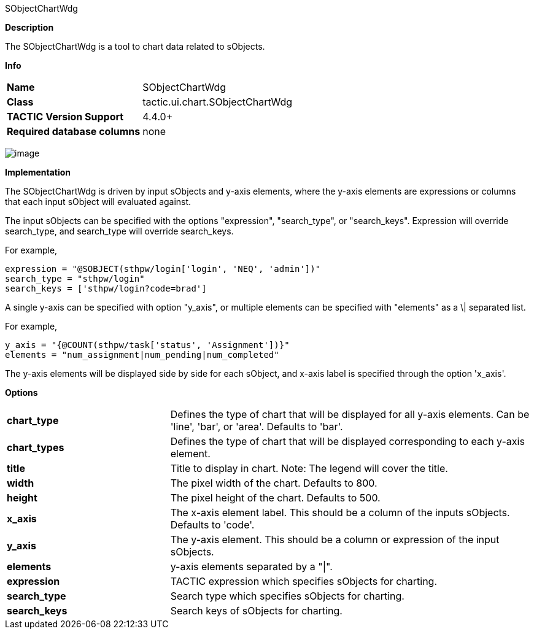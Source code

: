SObjectChartWdg

*Description*

The SObjectChartWdg is a tool to chart data related to sObjects.

*Info*

[width="100%",cols="29%,71%",]
|====================================================
|*Name* | SObjectChartWdg
|*Class* |tactic.ui.chart.SObjectChartWdg
|*TACTIC Version Support* |4.4.0+
|*Required database columns* |none
|====================================================

image:media/sobject_chart_wdg.png[image]


*Implementation*

The SObjectChartWdg is driven by input sObjects and y-axis elements, where
the y-axis elements are expressions or columns that each input sObject will
evaluated against.
 
The input sObjects can be specified with the options "expression", "search_type", or
"search_keys". Expression will override search_type, and search_type will override
search_keys. 

For example,
--------------------------------------------------------
expression = "@SOBJECT(sthpw/login['login', 'NEQ', 'admin'])"
search_type = "sthpw/login"
search_keys = ['sthpw/login?code=brad']
--------------------------------------------------------

A single y-axis can be specified with option "y_axis", or multiple elements can be specified
with "elements" as a \| separated list.

For example,
--------------------------------------------------------
y_axis = "{@COUNT(sthpw/task['status', 'Assignment'])}"
elements = "num_assignment|num_pending|num_completed"
--------------------------------------------------------

The y-axis elements will be displayed side by side for each sObject, and x-axis 
label is specified through the option 'x_axis'.


*Options*

[width="100%",cols="31%,69%",]
|=======================================================================
|*chart_type* | Defines the type of chart that will be displayed for all y-axis elements. 
Can be 'line', 'bar', or 'area'.  Defaults to 'bar'.

|*chart_types*| Defines the type of chart that will be displayed corresponding to
each y-axis element. 

|*title* | Title to display in chart. Note: The legend will cover the title. 

|*width* | The pixel width of the chart. Defaults to 800.

|*height* | The pixel height of the chart. Defaults to 500.

|*x_axis* | The x-axis element label. This should be a column of the inputs sObjects. 
Defaults to 'code'.

|*y_axis* | The y-axis element. This should be a column or expression of the input sObjects.

|*elements* | y-axis elements separated by a "\|".

|*expression* | TACTIC expression which specifies sObjects for charting.

|*search_type* | Search type which specifies sObjects for charting.

|*search_keys* | Search keys of sObjects for charting.
|=======================================================================


